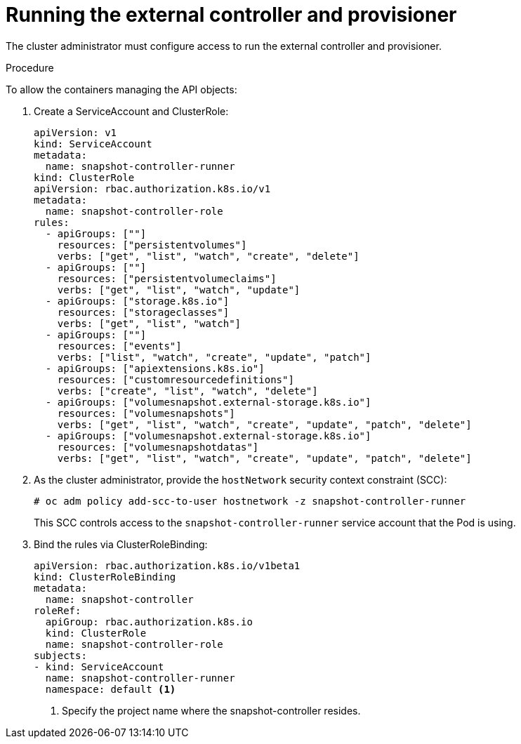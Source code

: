 // Module included in the following assemblies:
//
// * storage/persistent-storage/persistent-storage-snapshots.adoc

[id="snapshots-starting-controller-provisioner_{context}"]
= Running the external controller and provisioner

The cluster administrator must configure access to run the external controller and provisioner.

.Procedure

To allow the containers managing the API objects:

. Create a ServiceAccount and ClusterRole:
+
[source,yaml]
----
apiVersion: v1
kind: ServiceAccount
metadata:
  name: snapshot-controller-runner
kind: ClusterRole
apiVersion: rbac.authorization.k8s.io/v1
metadata:
  name: snapshot-controller-role
rules:
  - apiGroups: [""]
    resources: ["persistentvolumes"]
    verbs: ["get", "list", "watch", "create", "delete"]
  - apiGroups: [""]
    resources: ["persistentvolumeclaims"]
    verbs: ["get", "list", "watch", "update"]
  - apiGroups: ["storage.k8s.io"]
    resources: ["storageclasses"]
    verbs: ["get", "list", "watch"]
  - apiGroups: [""]
    resources: ["events"]
    verbs: ["list", "watch", "create", "update", "patch"]
  - apiGroups: ["apiextensions.k8s.io"]
    resources: ["customresourcedefinitions"]
    verbs: ["create", "list", "watch", "delete"]
  - apiGroups: ["volumesnapshot.external-storage.k8s.io"]
    resources: ["volumesnapshots"]
    verbs: ["get", "list", "watch", "create", "update", "patch", "delete"]
  - apiGroups: ["volumesnapshot.external-storage.k8s.io"]
    resources: ["volumesnapshotdatas"]
    verbs: ["get", "list", "watch", "create", "update", "patch", "delete"]
----

. As the cluster administrator, provide the `hostNetwork` security context constraint (SCC):
+
----
# oc adm policy add-scc-to-user hostnetwork -z snapshot-controller-runner
----
+
This SCC controls access to the `snapshot-controller-runner` service account that the Pod is using.

. Bind the rules via ClusterRoleBinding:
+
[source,yaml]
----
apiVersion: rbac.authorization.k8s.io/v1beta1
kind: ClusterRoleBinding
metadata:
  name: snapshot-controller
roleRef:
  apiGroup: rbac.authorization.k8s.io
  kind: ClusterRole
  name: snapshot-controller-role
subjects:
- kind: ServiceAccount
  name: snapshot-controller-runner
  namespace: default <1>
----
<1> Specify the project name where the snapshot-controller resides.
